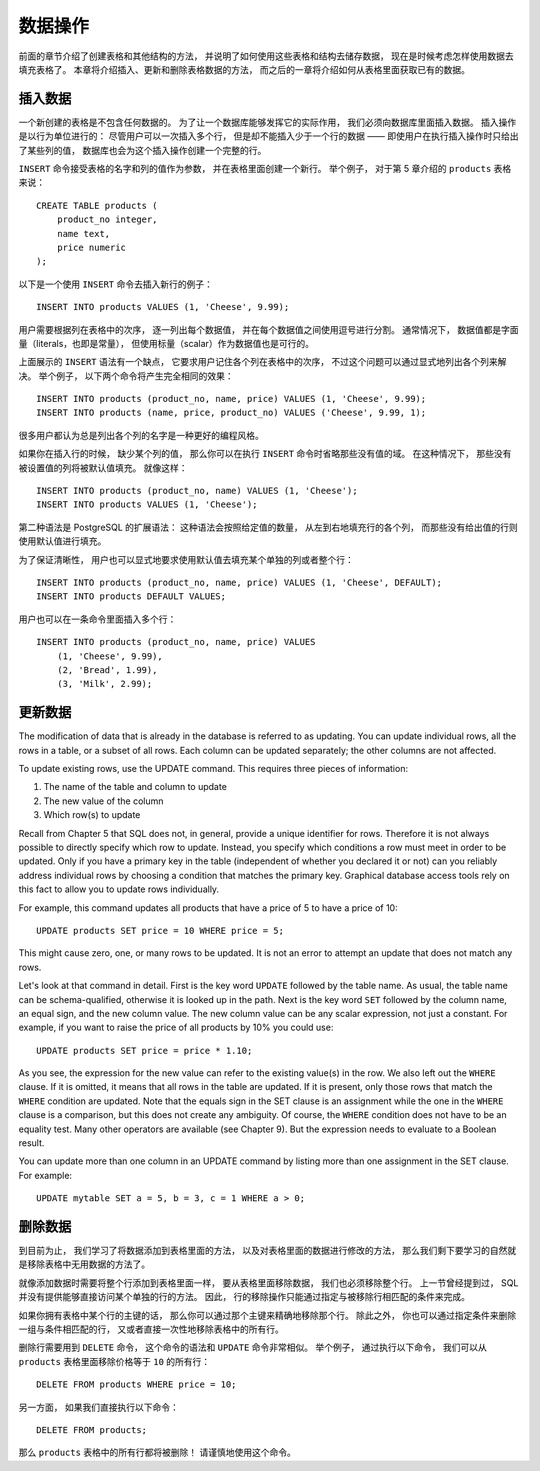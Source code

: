 数据操作
==============

..
    The previous chapter discussed how to create tables and other structures to hold your data. 
    Now it is time to fill the tables with data. 
    This chapter covers how to insert, update, and delete table data. 
    The chapter after this will finally explain how to extract your long-lost data from the database.

前面的章节介绍了创建表格和其他结构的方法，
并说明了如何使用这些表格和结构去储存数据，
现在是时候考虑怎样使用数据去填充表格了。
本章将介绍插入、更新和删除表格数据的方法，
而之后的一章将介绍如何从表格里面获取已有的数据。

插入数据
--------------

..
    When a table is created, 
    it contains no data. 

    The first thing to do before a database can be of much use is to insert data. 

    Data is conceptually inserted one row at a time. 
    Of course you can also insert more than one row, 
    but there is no way to insert less than one row. 

    Even if you know only some column values, 
    a complete row must be created.

一个新创建的表格是不包含任何数据的。
为了让一个数据库能够发挥它的实际作用，
我们必须向数据库里面插入数据。
插入操作是以行为单位进行的：
尽管用户可以一次插入多个行，
但是却不能插入少于一个行的数据 ——
即使用户在执行插入操作时只给出了某些列的值，
数据库也会为这个插入操作创建一个完整的行。

..
    To create a new row, 
    use the INSERT command. 
    The command requires the table name and column values. 
    For example, 
    consider the products table from Chapter 5:

``INSERT`` 命令接受表格的名字和列的值作为参数，
并在表格里面创建一个新行。
举个例子，
对于第 5 章介绍的 ``products`` 表格来说：

::

    CREATE TABLE products (
        product_no integer,
        name text,
        price numeric
    );

..
    An example command to insert a row would be:

以下是一个使用 ``INSERT`` 命令去插入新行的例子：

::

    INSERT INTO products VALUES (1, 'Cheese', 9.99);

..
    The data values are listed in the order in which the columns appear in the table, 
    separated by commas. 
    Usually, 
    the data values will be literals (constants), 
    but scalar expressions are also allowed.

用户需要根据列在表格中的次序，
逐一列出每个数据值，
并在每个数据值之间使用逗号进行分割。
通常情况下，
数据值都是字面量（literals，也即是常量），
但使用标量（scalar）作为数据值也是可行的。

..
    The above syntax has the drawback 
    that you need to know the order of the columns in the table. 

    To avoid this 
    you can also list the columns explicitly. 

    For example, 
    both of the following commands have the same effect as the one above:

上面展示的 ``INSERT`` 语法有一个缺点，
它要求用户记住各个列在表格中的次序，
不过这个问题可以通过显式地列出各个列来解决。
举个例子，
以下两个命令将产生完全相同的效果：

::

    INSERT INTO products (product_no, name, price) VALUES (1, 'Cheese', 9.99);
    INSERT INTO products (name, price, product_no) VALUES ('Cheese', 9.99, 1);

..
    Many users consider it good practice to always list the column names.

很多用户都认为总是列出各个列的名字是一种更好的编程风格。

..
    If you don't have values for all the columns, 
    you can omit some of them. 

    In that case, 
    the columns will be filled with their default values. 
    
    For example:

如果你在插入行的时候，
缺少某个列的值，
那么你可以在执行 ``INSERT`` 命令时省略那些没有值的域。
在这种情况下，
那些没有被设置值的列将被默认值填充。
就像这样：

::

    INSERT INTO products (product_no, name) VALUES (1, 'Cheese');
    INSERT INTO products VALUES (1, 'Cheese');

..
    The second form is a PostgreSQL extension. 
    It fills the columns from the left with as many values as are given, 
    and the rest will be defaulted.

第二种语法是 PostgreSQL 的扩展语法：
这种语法会按照给定值的数量，
从左到右地填充行的各个列，
而那些没有给出值的行则使用默认值进行填充。

..
    For clarity, 
    you can also request default values explicitly, 
    for individual columns or for the entire row:

为了保证清晰性，
用户也可以显式地要求使用默认值去填充某个单独的列或者整个行：

::

    INSERT INTO products (product_no, name, price) VALUES (1, 'Cheese', DEFAULT);
    INSERT INTO products DEFAULT VALUES;

..
    You can insert multiple rows in a single command:

用户也可以在一条命令里面插入多个行：

::

    INSERT INTO products (product_no, name, price) VALUES
        (1, 'Cheese', 9.99),
        (2, 'Bread', 1.99),
        (3, 'Milk', 2.99);

..
    .. tip:: When inserting a lot of data at the same time, considering using the COPY command. It is not as flexible as the INSERT command, but is more efficient. Refer to Section 14.4 for more information on improving bulk loading performance.


更新数据
--------------

The modification of data that is already in the database is referred to as updating. You can update individual rows, all the rows in a table, or a subset of all rows. Each column can be updated separately; the other columns are not affected.

To update existing rows, use the UPDATE command. This requires three pieces of information:

1. The name of the table and column to update

2. The new value of the column

3. Which row(s) to update

Recall from Chapter 5 that SQL does not, in general, provide a unique identifier for rows. Therefore it is not always possible to directly specify which row to update. Instead, you specify which conditions a row must meet in order to be updated. Only if you have a primary key in the table (independent of whether you declared it or not) can you reliably address individual rows by choosing a condition that matches the primary key. Graphical database access tools rely on this fact to allow you to update rows individually.

For example, this command updates all products that have a price of 5 to have a price of 10:

::

    UPDATE products SET price = 10 WHERE price = 5;

This might cause zero, one, or many rows to be updated. It is not an error to attempt an update that does not match any rows.

Let's look at that command in detail. First is the key word ``UPDATE`` followed by the table name. As usual, the table name can be schema-qualified, otherwise it is looked up in the path. Next is the key word ``SET`` followed by the column name, an equal sign, and the new column value. The new column value can be any scalar expression, not just a constant. For example, if you want to raise the price of all products by 10% you could use:

::

    UPDATE products SET price = price * 1.10;

As you see, the expression for the new value can refer to the existing value(s) in the row. We also left out the ``WHERE`` clause. If it is omitted, it means that all rows in the table are updated. If it is present, only those rows that match the ``WHERE`` condition are updated. Note that the equals sign in the SET clause is an assignment while the one in the ``WHERE`` clause is a comparison, but this does not create any ambiguity. Of course, the ``WHERE`` condition does not have to be an equality test. Many other operators are available (see Chapter 9). But the expression needs to evaluate to a Boolean result.

You can update more than one column in an UPDATE command by listing more than one assignment in the SET clause. For example:

::

    UPDATE mytable SET a = 5, b = 3, c = 1 WHERE a > 0;


删除数据
--------------

..
    So far we have explained how to add data to tables 
    and how to change data. 

    What remains is to discuss how to remove data 
    that is no longer needed. 

    Just as adding data is only possible in whole rows, 
    you can only remove entire rows from a table. 

    In the previous section 
    we explained that SQL does not provide a way to directly address individual rows. 

    Therefore, 
    removing rows can only be done 
    by specifying conditions that the rows to be removed have to match. 

    If you have a primary key in the table 
    then you can specify the exact row. 

    But you can also remove groups of rows matching a condition, 
    or you can remove all rows in the table at once.

到目前为止，
我们学习了将数据添加到表格里面的方法，
以及对表格里面的数据进行修改的方法，
那么我们剩下要学习的自然就是移除表格中无用数据的方法了。

就像添加数据时需要将整个行添加到表格里面一样，
要从表格里面移除数据，
我们也必须移除整个行。
上一节曾经提到过，
SQL 并没有提供能够直接访问某个单独的行的方法。
因此，
行的移除操作只能通过指定与被移除行相匹配的条件来完成。

如果你拥有表格中某个行的主键的话，
那么你可以通过那个主键来精确地移除那个行。
除此之外，
你也可以通过指定条件来删除一组与条件相匹配的行，
又或者直接一次性地移除表格中的所有行。

..
    You use the DELETE command to remove rows; 
    the syntax is very similar to the UPDATE command. 
    For instance, 
    to remove all rows from the products table that have a price of 10, use:

删除行需要用到 ``DELETE`` 命令，
这个命令的语法和 ``UPDATE`` 命令非常相似。
举个例子，
通过执行以下命令，
我们可以从 ``products`` 表格里面移除价格等于 ``10`` 的所有行：

::

    DELETE FROM products WHERE price = 10;

..
    If you simply write:

另一方面，
如果我们直接执行以下命令：

::

    DELETE FROM products;

..
    then all rows in the table will be deleted! 
    Caveat programmer.

那么 ``products`` 表格中的所有行都将被删除！
请谨慎地使用这个命令。
